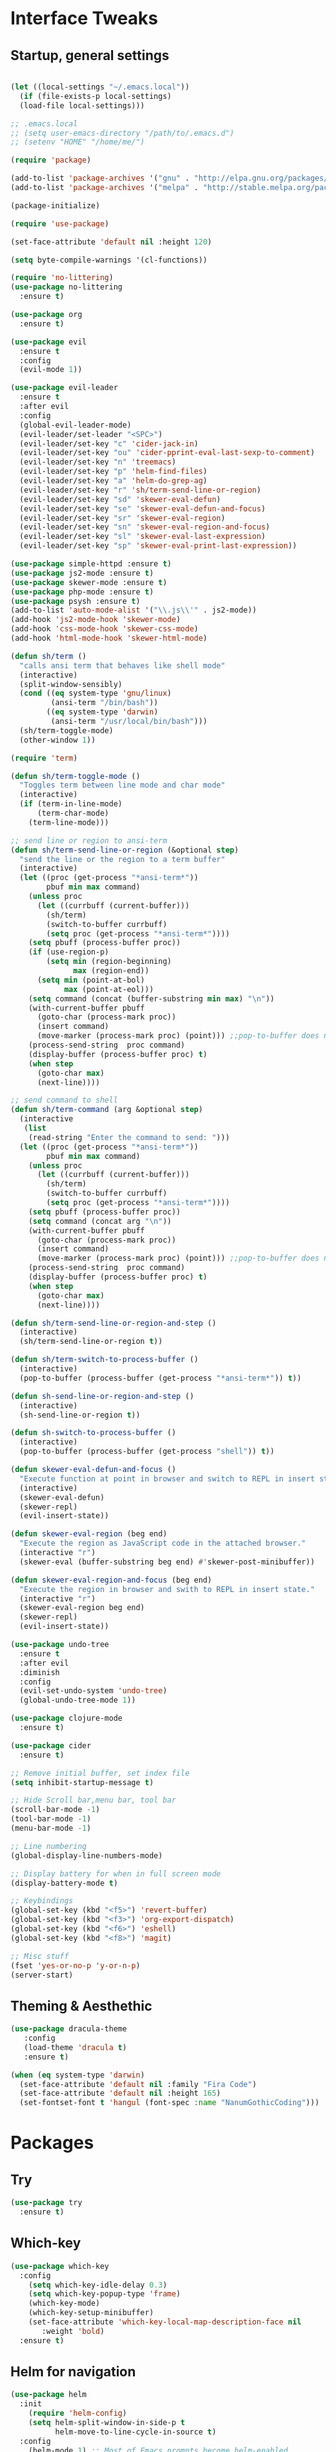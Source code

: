 #+STARTUP: overview 
* Interface Tweaks
** Startup, general settings
#+BEGIN_SRC emacs-lisp

(let ((local-settings "~/.emacs.local"))
  (if (file-exists-p local-settings)
  (load-file local-settings)))

;; .emacs.local
;; (setq user-emacs-directory "/path/to/.emacs.d") 
;; (setenv "HOME" "/home/me/")

(require 'package)

(add-to-list 'package-archives '("gnu" . "http://elpa.gnu.org/packages/"))
(add-to-list 'package-archives '("melpa" . "http://stable.melpa.org/packages/"))

(package-initialize)

(require 'use-package)

(set-face-attribute 'default nil :height 120)

(setq byte-compile-warnings '(cl-functions))

(require 'no-littering)
(use-package no-littering
  :ensure t)

(use-package org
  :ensure t)

(use-package evil
  :ensure t
  :config
  (evil-mode 1))

(use-package evil-leader
  :ensure t
  :after evil
  :config
  (global-evil-leader-mode)
  (evil-leader/set-leader "<SPC>")
  (evil-leader/set-key "c" 'cider-jack-in)
  (evil-leader/set-key "ou" 'cider-pprint-eval-last-sexp-to-comment)
  (evil-leader/set-key "n" 'treemacs)
  (evil-leader/set-key "p" 'helm-find-files)
  (evil-leader/set-key "a" 'helm-do-grep-ag)
  (evil-leader/set-key "r" 'sh/term-send-line-or-region)
  (evil-leader/set-key "sd" 'skewer-eval-defun)
  (evil-leader/set-key "se" 'skewer-eval-defun-and-focus)
  (evil-leader/set-key "sr" 'skewer-eval-region)
  (evil-leader/set-key "sn" 'skewer-eval-region-and-focus)
  (evil-leader/set-key "sl" 'skewer-eval-last-expression)
  (evil-leader/set-key "sp" 'skewer-eval-print-last-expression))

(use-package simple-httpd :ensure t)
(use-package js2-mode :ensure t)
(use-package skewer-mode :ensure t)
(use-package php-mode :ensure t)
(use-package psysh :ensure t)
(add-to-list 'auto-mode-alist '("\\.js\\'" . js2-mode))
(add-hook 'js2-mode-hook 'skewer-mode)
(add-hook 'css-mode-hook 'skewer-css-mode)
(add-hook 'html-mode-hook 'skewer-html-mode)

(defun sh/term ()
  "calls ansi term that behaves like shell mode"
  (interactive)
  (split-window-sensibly)
  (cond ((eq system-type 'gnu/linux)
		 (ansi-term "/bin/bash"))
		((eq system-type 'darwin)
		 (ansi-term "/usr/local/bin/bash")))
  (sh/term-toggle-mode)
  (other-window 1))

(require 'term)

(defun sh/term-toggle-mode ()
  "Toggles term between line mode and char mode"
  (interactive)
  (if (term-in-line-mode)
      (term-char-mode)
    (term-line-mode)))

;; send line or region to ansi-term
(defun sh/term-send-line-or-region (&optional step)
  "send the line or the region to a term buffer"
  (interactive)
  (let ((proc (get-process "*ansi-term*"))
        pbuf min max command)
    (unless proc
      (let ((currbuff (current-buffer)))
        (sh/term)
        (switch-to-buffer currbuff)
        (setq proc (get-process "*ansi-term*"))))
    (setq pbuff (process-buffer proc))
    (if (use-region-p)
        (setq min (region-beginning)
              max (region-end))
      (setq min (point-at-bol)
            max (point-at-eol)))
    (setq command (concat (buffer-substring min max) "\n"))
    (with-current-buffer pbuff
      (goto-char (process-mark proc))
      (insert command)
      (move-marker (process-mark proc) (point))) ;;pop-to-buffer does not work with save-current-buffer -- bug?
    (process-send-string  proc command)
    (display-buffer (process-buffer proc) t)
    (when step
      (goto-char max)
      (next-line))))

;; send command to shell
(defun sh/term-command (arg &optional step)
  (interactive
   (list
	(read-string "Enter the command to send: ")))
  (let ((proc (get-process "*ansi-term*"))
        pbuf min max command)
    (unless proc
      (let ((currbuff (current-buffer)))
        (sh/term)
        (switch-to-buffer currbuff)
        (setq proc (get-process "*ansi-term*"))))
    (setq pbuff (process-buffer proc))
	(setq command (concat arg "\n"))
    (with-current-buffer pbuff
      (goto-char (process-mark proc))
      (insert command)
      (move-marker (process-mark proc) (point))) ;;pop-to-buffer does not work with save-current-buffer -- bug?
    (process-send-string  proc command)
    (display-buffer (process-buffer proc) t)
    (when step
      (goto-char max)
      (next-line))))

(defun sh/term-send-line-or-region-and-step ()
  (interactive)
  (sh/term-send-line-or-region t))

(defun sh/term-switch-to-process-buffer ()
  (interactive)
  (pop-to-buffer (process-buffer (get-process "*ansi-term*")) t))

(defun sh-send-line-or-region-and-step ()
  (interactive)
  (sh-send-line-or-region t))

(defun sh-switch-to-process-buffer ()
  (interactive)
  (pop-to-buffer (process-buffer (get-process "shell")) t))

(defun skewer-eval-defun-and-focus ()
  "Execute function at point in browser and switch to REPL in insert state."
  (interactive)
  (skewer-eval-defun)
  (skewer-repl)
  (evil-insert-state))

(defun skewer-eval-region (beg end)
  "Execute the region as JavaScript code in the attached browser."
  (interactive "r")
  (skewer-eval (buffer-substring beg end) #'skewer-post-minibuffer))

(defun skewer-eval-region-and-focus (beg end)
  "Execute the region in browser and swith to REPL in insert state."
  (interactive "r")
  (skewer-eval-region beg end)
  (skewer-repl)
  (evil-insert-state))

(use-package undo-tree
  :ensure t
  :after evil
  :diminish
  :config
  (evil-set-undo-system 'undo-tree)
  (global-undo-tree-mode 1))

(use-package clojure-mode
  :ensure t)

(use-package cider
  :ensure t)

;; Remove initial buffer, set index file
(setq inhibit-startup-message t)

;; Hide Scroll bar,menu bar, tool bar
(scroll-bar-mode -1)
(tool-bar-mode -1)
(menu-bar-mode -1)

;; Line numbering
(global-display-line-numbers-mode)

;; Display battery for when in full screen mode
(display-battery-mode t)

;; Keybindings
(global-set-key (kbd "<f5>") 'revert-buffer)
(global-set-key (kbd "<f3>") 'org-export-dispatch)
(global-set-key (kbd "<f6>") 'eshell) 
(global-set-key (kbd "<f8>") 'magit) 

;; Misc stuff
(fset 'yes-or-no-p 'y-or-n-p)
(server-start)
#+END_SRC

#+RESULTS:

** Theming & Aesthethic
#+BEGIN_SRC emacs-lisp
(use-package dracula-theme
   :config
   (load-theme 'dracula t)
   :ensure t)

(when (eq system-type 'darwin)
  (set-face-attribute 'default nil :family "Fira Code")
  (set-face-attribute 'default nil :height 165)
  (set-fontset-font t 'hangul (font-spec :name "NanumGothicCoding")))
#+END_SRC

* Packages
** Try 
#+BEGIN_SRC emacs-lisp
(use-package try
  :ensure t)
#+END_SRC

** Which-key
#+BEGIN_SRC emacs-lisp
(use-package which-key
  :config 
    (setq which-key-idle-delay 0.3)
    (setq which-key-popup-type 'frame)
    (which-key-mode)
    (which-key-setup-minibuffer)
    (set-face-attribute 'which-key-local-map-description-face nil 
       :weight 'bold)
  :ensure t)
#+END_SRC

** Helm for navigation
#+BEGIN_SRC emacs-lisp
(use-package helm
  :init
    (require 'helm-config)
    (setq helm-split-window-in-side-p t
          helm-move-to-line-cycle-in-source t)
  :config 
    (helm-mode 1) ;; Most of Emacs prompts become helm-enabled
    (helm-autoresize-mode 1) ;; Helm resizes according to the number of candidates
    (global-set-key (kbd "C-x b") 'helm-buffers-list) ;; List buffers ( Emacs way )
    (define-key evil-ex-map "b" 'helm-buffers-list) ;; List buffers ( Vim way )
    (global-set-key (kbd "C-x r b") 'helm-bookmarks) ;; Bookmarks menu
    (global-set-key (kbd "C-x C-f") 'helm-find-files) ;; Finding files with Helm
    (global-set-key (kbd "M-c") 'helm-calcul-expression) ;; Use Helm for calculations
    (global-set-key (kbd "C-s") 'helm-occur)  ;; Replaces the default isearch keybinding
    (global-set-key (kbd "C-h a") 'helm-apropos)  ;; Helmized apropos interface
    (global-set-key (kbd "M-x") 'helm-M-x)  ;; Improved M-x menu
    (global-set-key (kbd "M-y") 'helm-show-kill-ring)  ;; Show kill ring, pick something to paste
  :ensure t)
#+END_SRC

#+RESULTS:
: t
** Company for Auto completion
#+BEGIN_SRC emacs-lisp
  (use-package company
    :ensure t
    :config
    (global-company-mode))
#+END_SRC

** Magit
#+BEGIN_SRC emacs-lisp
(use-package magit
  :ensure t)
#+END_SRC

** Flycheck
#+BEGIN_SRC emacs-lisp
(use-package flycheck
  :ensure t
  :init
  (global-flycheck-mode t))
#+END_SRC
   
** Elpy
#+BEGIN_SRC emacs-lisp
(use-package elpy
  :ensure t
  :config
  (elpy-enable))
#+END_SRC

** Yasnippet
#+BEGIN_SRC emacs-lisp
(use-package yasnippet
  :ensure t
  :init
  (yas-global-mode 1))
#+END_SRC

** Treemacs
#+BEGIN_SRC emacs-lisp
(use-package treemacs
  :ensure t
  :defer t
  :init
  (with-eval-after-load 'winum
    (define-key winum-keymap (kbd "M-0") 'treemacs-select-window))
  :config
  (progn
    (setq treemacs-collapse-dirs              (if (executable-find "python") 3 0)
          treemacs-deferred-git-apply-delay   0.5
          treemacs-display-in-side-window     t
          treemacs-file-event-delay           5000
          treemacs-file-follow-delay          0.2
          treemacs-follow-after-init          t
          treemacs-follow-recenter-distance   0.1
          treemacs-git-command-pipe           ""
          treemacs-goto-tag-strategy          'refetch-index
          treemacs-indentation                2
          treemacs-indentation-string         " "
          treemacs-is-never-other-window      nil
          treemacs-max-git-entries            5000
          treemacs-no-png-images              nil
          treemacs-no-delete-other-windows    t
          treemacs-project-follow-cleanup     nil
          treemacs-persist-file               (expand-file-name ".cache/treemacs-persist" user-emacs-directory)
          treemacs-recenter-after-file-follow nil
          treemacs-recenter-after-tag-follow  nil
          treemacs-show-cursor                nil
          treemacs-show-hidden-files          nil
          treemacs-silent-filewatch           nil
          treemacs-silent-refresh             nil
          treemacs-sorting                    'alphabetic-desc
          treemacs-space-between-root-nodes   t
          treemacs-tag-follow-cleanup         t
          treemacs-tag-follow-delay           1.5
          treemacs-position                   'right
          treemacs-width                      25)

    ;; The default width and height of the icons is 22 pixels. If you are
    ;; using a Hi-DPI display, uncomment this to double the icon size.
    ;;(treemacs-resize-icons 44)

    (treemacs-follow-mode t)
    (treemacs-filewatch-mode t)
    (treemacs-fringe-indicator-mode t)
    (pcase (cons (not (null (executable-find "git")))
                 (not (null (executable-find "python3"))))
      (`(t . t)
       (treemacs-git-mode 'deferred))
      (`(t . _)
       (treemacs-git-mode 'simple))))
  :bind
  (:map global-map
        ("M-0"       . treemacs-select-window)
        ("C-x t 1"   . treemacs-delete-other-windows)
        ("C-x t t"   . treemacs)
        ("C-x t B"   . treemacs-bookmark)
        ("C-x t C-t" . treemacs-find-file)
        ("C-x t M-t" . treemacs-find-tag)))

(use-package treemacs-evil
  :after treemacs evil
  :ensure t)

(use-package treemacs-projectile
  :after treemacs projectile
  :ensure t)
#+END_SRC

#+RESULTS:

** Auto-Complete
#+BEGIN_SRC emacs-lisp
(use-package auto-complete
  :ensure t
  :config 
  (ac-config-default)
)
#+END_SRC
** Emmet-mode
#+BEGIN_SRC emacs-lisp
(use-package emmet-mode
  :ensure t
  :config 
    (add-hook 'sgml-mode-hook 'emmet-mode) ;; Auto-start on any markup modes
    (add-hook 'css-mode-hook  'emmet-mode) ;; enable Emmet's css abbreviation.
)
#+END_SRC

** Markdown-mode
#+BEGIN_SRC emacs-lisp
(use-package markdown-mode
  :ensure t
  :mode (("README\\.md\\'" . gfm-mode)
         ("\\.md\\'" . markdown-mode)
         ("\\.markdown\\'" . markdown-mode))
  :init (setq markdown-command "multimarkdown"))
  
#+END_SRC
